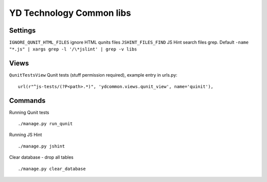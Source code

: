 =========================
YD Technology Common libs
=========================

.. image:: https://travis-ci.org/YD-Technology/ydcommon.png?branch=master
   :target: http://travis-ci.org/YD-Technology/ydcommon

.. image:: https://coveralls.io/repos/YD-Technology/ydcommon/badge.png?branch=master
   :target: https://coveralls.io/r/YD-Technology/ydcommon/

Settings
========
``IGNORE_QUNIT_HTML_FILES`` ignore HTML qunits files
``JSHINT_FILES_FIND`` JS Hint search files grep. Default ``-name "*.js" | xargs grep -l '/\*jslint' | grep -v libs``

Views
=====
``QunitTestsView`` Qunit tests (stuff permission required), example entry in urls.py:
::

    url(r"^js-tests/(?P<path>.*)", 'ydcommon.views.qunit_view', name='quinit'),

Commands
========
Running Qunit tests
::

    ./manage.py run_qunit

Running JS Hint
::

    ./manage.py jshint

Clear database - drop all tables
::

    ./manage.py clear_database
